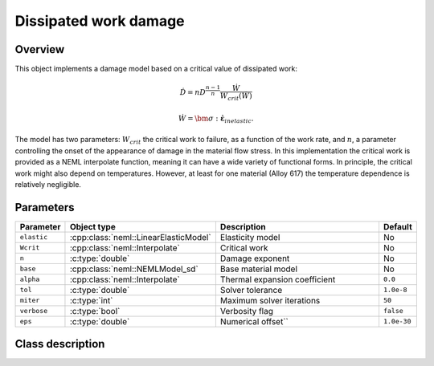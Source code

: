 Dissipated work damage
======================

Overview
--------

This object implements a damage model based on a critical value of
dissipated work:

.. math::

   \dot{D}=nD^{\frac{n-1}{n}}\frac{\dot{W}}{W_{crit}\left(\dot{W}\right)}

   \dot{W} = \bm{\sigma}:\dot{\boldsymbol{\varepsilon}}_{inelastic}.

The model has two parameters: :math:`W_{crit}` the critical work to failure, 
as a function of the work rate, and :math:`n`, a parameter controlling 
the onset of the appearance of damage in the material flow stress.
In this implementation the critical work is provided as a NEML interpolate
function, meaning it can have a wide variety of functional forms.  
In principle, the critical work might also depend on temperatures.  
However, at least for one material (Alloy 617) the temperature dependence
is relatively negligible.

Parameters
----------

.. csv-table::
   :header: "Parameter", "Object type", "Description", "Default"
   :widths: 12, 30, 50, 8

   ``elastic``, :cpp:class:`neml::LinearElasticModel`, Elasticity model, No
   ``Wcrit``, :cpp:class:`neml::Interpolate`, Critical work, No
   ``n``, :c:type:`double`, Damage exponent, No
   ``base``, :cpp:class:`neml::NEMLModel_sd`, Base material model, No
   ``alpha``, :cpp:class:`neml::Interpolate`, Thermal expansion coefficient, ``0.0``
   ``tol``, :c:type:`double`, Solver tolerance, ``1.0e-8``
   ``miter``, :c:type:`int`, Maximum solver iterations, ``50``
   ``verbose``, :c:type:`bool`, Verbosity flag, ``false``
   ``eps``, :c:type:`double`, Numerical offset``, ``1.0e-30``

Class description
-----------------

.. doxygenclass:: neml::NEMLWorkDamagedModel_sd
   :members:
   :undoc-members:
